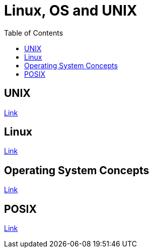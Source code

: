 = Linux, OS and UNIX
:toc:


== UNIX

link:unix/README.adoc[Link]

== Linux

link:linux/README.adoc[Link]


== Operating System Concepts

link:os-concepts/README.adoc[Link]

== POSIX

link:posix/README.adoc[Link]
